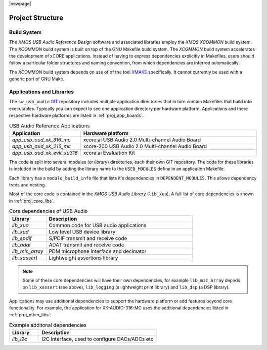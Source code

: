 |newpage|

Project Structure
-----------------

.. _proj_build_system:

Build System
++++++++++++

The `XMOS USB Audio Reference Design` software and associated libraries employ the `XMOS XCOMMON` build system. The `XCOMMON` build
system is built on top of the GNU Makefile build system. The `XCOMMON` build system accelerates the development of xCORE 
applications. Instead of having to express dependencies explicitly in Makefiles, users should follow a particular folder
structures and naming convention, from which dependencies are inferred automatically.

The `XCOMMON` build system depends on use of of the tool `XMAKE
<https://www.xmos.ai/documentation/XM-014363-PC-4/html/tools-guide/tools-ref/cmd-line-tools/xmake-manual/xmake-manual.html#xmake-manual>`_ 
specifically. It cannot currently be used with a generic port of GNU Make.


Applications and Libraries
++++++++++++++++++++++++++

The ``sw_usb_audio`` `GIT <https://git-scm.com>`_ repository includes multiple application directories that in turn contain Makefiles that
build into executables. Typically you can expect to see one application directory per hardware platform. 
Applications and there respective hardware platforms are listed in :ref:`proj_app_boards`.

.. _proj_app_boards:

.. list-table:: USB Audio Reference Applications
   :header-rows: 1
   :widths: 20 80

   * - Application
     - Hardware platform
   * - `app_usb_aud_xk_316_mc`
     - xcore.ai USB Audio 2.0 Multi-channel Audio Board
   * - `app_usb_aud_xk_216_mc`
     - xcore-200 USB Audio 2.0 Multi-channel Audio Board
   * - `app_usb_aud_xk_evk_xu316`
     - xcore.ai Evaluation Kit

The code is split into several modules (or `library`) directories, each their own GIT repository. The code for these 
libraries is included in the build by adding the library name to the ``USED_MODULES`` define in an application Makefile. 

Each library has a ``module_build_info`` file that lists it's dependencies in ``DEPENDENT_MODULES``. This allows dependency 
trees and nesting. 

Most of the core code is contained in the `XMOS USB Audio Library` (``lib_xua``). A full list of core dependencies is shown 
in :ref:`proj_core_libs`.

.. _proj_core_libs:

.. list-table:: Core dependencies of USB Audio
   :header-rows: 1
   :widths: 20 80
    
   * - Library
     - Description
   * - `lib_xua`
     - Common code for USB audio applications
   * - `lib_xud`
     - Low level USB device library
   * - `lib_spdif`
     - S/PDIF transmit and receive code
   * - `lib_adat`
     - ADAT transmit and receive code
   * - `lib_mic_array`
     - PDM microphone interface and decimator
   * - `lib_xassert`
     - Lightweight assertions library

.. note:: 

   Some of these core dependencies will have their own dependencies, for example ``lib_mic_array`` depnds on ``lib_xassert`` (see above), ``lib_logging`` (a lightweight print library) and ``lib_dsp`` (a DSP library).

Applications may use additional dependencies to support the hardware platform or add features beyond core functionality.
For example, the application for XK-AUDIO-316-MC uses the additional dependencies listed in :ref:`proj_other_libs`:

.. _proj_other_libs:

.. list-table:: Example additonal dependencies
   :header-rows: 1
   :widths: 20 80
    
   * - Library
     - Description
   * - `lib_i2c`
     - I2C interface, used to configure DACs/ADCs etc
 
